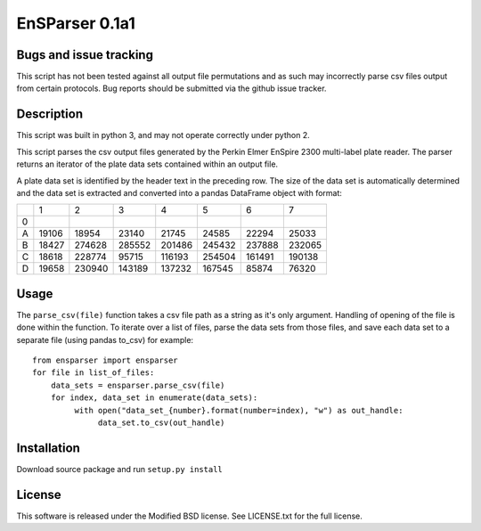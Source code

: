 EnSParser 0.1a1
===============

Bugs and issue tracking
-----------------------

This script has not been tested against all output file permutations and
as such may incorrectly parse csv files output from certain protocols. Bug
reports should be submitted via the github issue tracker.

Description
-----------

This script was built in python 3, and may not operate correctly under python 2.

This script parses the csv output files generated by the Perkin Elmer EnSpire
2300 multi-label plate reader. The parser returns an iterator of the plate
data sets contained within an output file.

A plate data set is identified by the header text in the preceding row. The size
of the data set is automatically determined and the data set is extracted and
converted into a pandas DataFrame object with format:

+-------+-------+-------+-------+-------+-------+-------+-------+
|       |     1 |     2 |     3 |     4 |     5 |     6 |     7 |
+-------+-------+-------+-------+-------+-------+-------+-------+
|0      |       |       |       |       |       |       |       |
+-------+-------+-------+-------+-------+-------+-------+-------+
|A      |19106  | 18954 |  23140| 21745 |  24585|  22294| 25033 |
+-------+-------+-------+-------+-------+-------+-------+-------+
|B      |18427  | 274628| 285552|201486 | 245432| 237888| 232065|
+-------+-------+-------+-------+-------+-------+-------+-------+
|C      |18618  |228774 |  95715|116193 | 254504| 161491| 190138|
+-------+-------+-------+-------+-------+-------+-------+-------+
|D      |19658  | 230940|143189 | 137232| 167545| 85874 |  76320|
+-------+-------+-------+-------+-------+-------+-------+-------+

Usage
-----

The ``parse_csv(file)`` function takes a csv file path as a string as it's only
argument. Handling of opening of the file is done within the function. To iterate
over a list of files, parse the data sets from those files, and save each data set
to a separate file (using pandas to_csv) for example: ::

  from ensparser import ensparser
  for file in list_of_files:
      data_sets = ensparser.parse_csv(file)
      for index, data_set in enumerate(data_sets):
           with open("data_set_{number}.format(number=index), "w") as out_handle:
                data_set.to_csv(out_handle)

Installation
------------

Download source package and run ``setup.py install``

License
-------

This software is released under the Modified BSD license. See
LICENSE.txt for the full license.